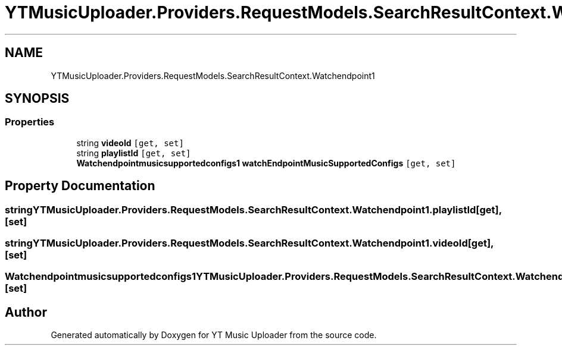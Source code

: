 .TH "YTMusicUploader.Providers.RequestModels.SearchResultContext.Watchendpoint1" 3 "Sat Oct 10 2020" "YT Music Uploader" \" -*- nroff -*-
.ad l
.nh
.SH NAME
YTMusicUploader.Providers.RequestModels.SearchResultContext.Watchendpoint1
.SH SYNOPSIS
.br
.PP
.SS "Properties"

.in +1c
.ti -1c
.RI "string \fBvideoId\fP\fC [get, set]\fP"
.br
.ti -1c
.RI "string \fBplaylistId\fP\fC [get, set]\fP"
.br
.ti -1c
.RI "\fBWatchendpointmusicsupportedconfigs1\fP \fBwatchEndpointMusicSupportedConfigs\fP\fC [get, set]\fP"
.br
.in -1c
.SH "Property Documentation"
.PP 
.SS "string YTMusicUploader\&.Providers\&.RequestModels\&.SearchResultContext\&.Watchendpoint1\&.playlistId\fC [get]\fP, \fC [set]\fP"

.SS "string YTMusicUploader\&.Providers\&.RequestModels\&.SearchResultContext\&.Watchendpoint1\&.videoId\fC [get]\fP, \fC [set]\fP"

.SS "\fBWatchendpointmusicsupportedconfigs1\fP YTMusicUploader\&.Providers\&.RequestModels\&.SearchResultContext\&.Watchendpoint1\&.watchEndpointMusicSupportedConfigs\fC [get]\fP, \fC [set]\fP"


.SH "Author"
.PP 
Generated automatically by Doxygen for YT Music Uploader from the source code\&.

